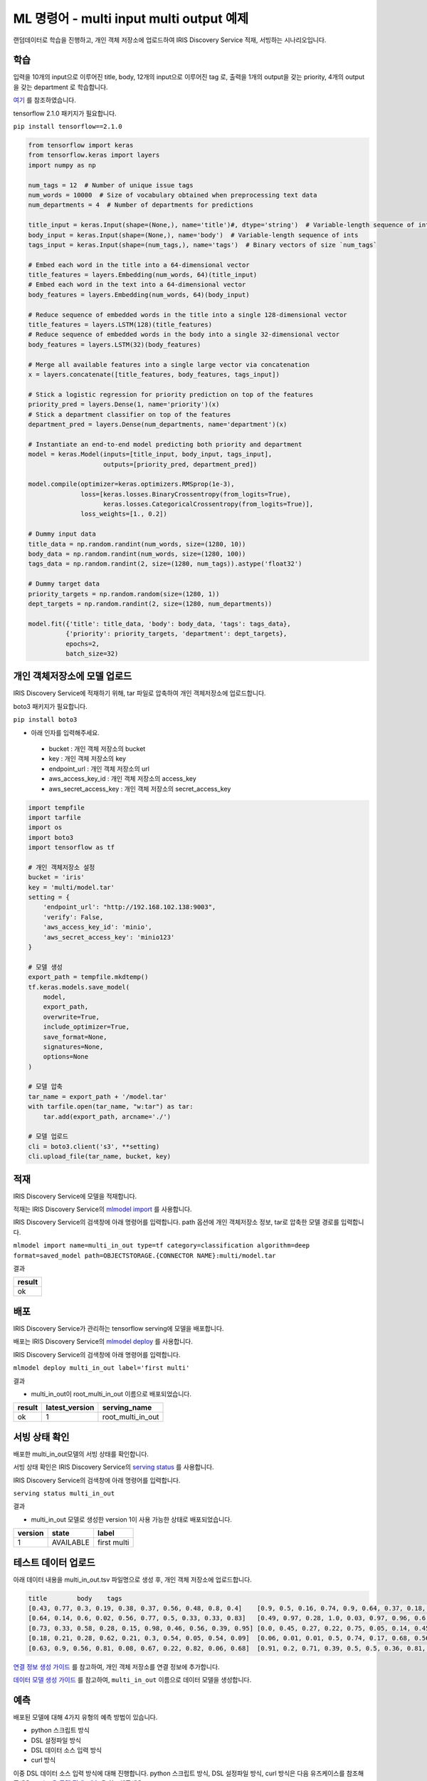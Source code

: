 ML 명령어 - multi input multi output 예제
====================================================================================================

랜덤데이터로 학습을 진행하고, 개인 객체 저장소에 업로드하여 IRIS Discovery Service 적재, 서빙하는 시나리오입니다.

학습
----------------------------------------------------------------------------------------------------

입력을 10개의 input으로 이루어진 title, body, 12개의 input으로 이루어진 tag 로,
출력을 1개의 output을 갖는 priority, 4개의 output을 갖는 department 로 학습합니다.

`여기 <https://www.tensorflow.org/guide/keras/functional#manipulate_complex_graph_topologies>`_ 를 참조하였습니다.

tensorflow 2.1.0 패키지가 필요합니다.

``pip install tensorflow==2.1.0``

.. code-block:: none

   from tensorflow import keras
   from tensorflow.keras import layers
   import numpy as np
   
   num_tags = 12  # Number of unique issue tags
   num_words = 10000  # Size of vocabulary obtained when preprocessing text data
   num_departments = 4  # Number of departments for predictions
   
   title_input = keras.Input(shape=(None,), name='title')#, dtype='string')  # Variable-length sequence of ints
   body_input = keras.Input(shape=(None,), name='body')  # Variable-length sequence of ints
   tags_input = keras.Input(shape=(num_tags,), name='tags')  # Binary vectors of size `num_tags`
   
   # Embed each word in the title into a 64-dimensional vector
   title_features = layers.Embedding(num_words, 64)(title_input)
   # Embed each word in the text into a 64-dimensional vector
   body_features = layers.Embedding(num_words, 64)(body_input)
   
   # Reduce sequence of embedded words in the title into a single 128-dimensional vector
   title_features = layers.LSTM(128)(title_features)
   # Reduce sequence of embedded words in the body into a single 32-dimensional vector
   body_features = layers.LSTM(32)(body_features)
   
   # Merge all available features into a single large vector via concatenation
   x = layers.concatenate([title_features, body_features, tags_input])
   
   # Stick a logistic regression for priority prediction on top of the features
   priority_pred = layers.Dense(1, name='priority')(x)
   # Stick a department classifier on top of the features
   department_pred = layers.Dense(num_departments, name='department')(x)
   
   # Instantiate an end-to-end model predicting both priority and department
   model = keras.Model(inputs=[title_input, body_input, tags_input],
                       outputs=[priority_pred, department_pred])
   
   model.compile(optimizer=keras.optimizers.RMSprop(1e-3),
                 loss=[keras.losses.BinaryCrossentropy(from_logits=True),
                       keras.losses.CategoricalCrossentropy(from_logits=True)],
                 loss_weights=[1., 0.2])
   
   # Dummy input data
   title_data = np.random.randint(num_words, size=(1280, 10))
   body_data = np.random.randint(num_words, size=(1280, 100))
   tags_data = np.random.randint(2, size=(1280, num_tags)).astype('float32')
   
   # Dummy target data
   priority_targets = np.random.random(size=(1280, 1))
   dept_targets = np.random.randint(2, size=(1280, num_departments))
   
   model.fit({'title': title_data, 'body': body_data, 'tags': tags_data},
             {'priority': priority_targets, 'department': dept_targets},
             epochs=2,
             batch_size=32)
   

개인 객체저장소에 모델 업로드
----------------------------------------------------------------------------------------------------

IRIS Discovery Service에 적재하기 위해, tar 파일로 압축하여 개인 객체저장소에 업로드합니다.

boto3 패키지가 필요합니다.

``pip install boto3``

- 아래 인자를 입력해주세요.

 - bucket : 개인 객체 저장소의 bucket
 - key : 개인 객체 저장소의 key
 - endpoint_url : 개인 객체 저장소의 url
 - aws_access_key_id : 개인 객체 저장소의 access_key
 - aws_secret_access_key : 개인 객체 저장소의 secret_access_key

.. code-block:: none

   import tempfile
   import tarfile
   import os
   import boto3
   import tensorflow as tf
   
   # 개인 객체저장소 설정
   bucket = 'iris'
   key = 'multi/model.tar'
   setting = {
       'endpoint_url': "http://192.168.102.138:9003",
       'verify': False,
       'aws_access_key_id': 'minio',
       'aws_secret_access_key': 'minio123'
   }

   # 모델 생성
   export_path = tempfile.mkdtemp()
   tf.keras.models.save_model(
       model,
       export_path,
       overwrite=True,
       include_optimizer=True,
       save_format=None,
       signatures=None,
       options=None
   )

   # 모델 압축
   tar_name = export_path + '/model.tar'
   with tarfile.open(tar_name, "w:tar") as tar:
       tar.add(export_path, arcname='./')

   # 모델 업로드
   cli = boto3.client('s3', **setting)
   cli.upload_file(tar_name, bucket, key)


적재
----------------------------------------------------------------------------------------------------   

IRIS Discovery Service에 모델을 적재합니다.

적재는 IRIS Discovery Service의 `mlmodel import  <http://docs.iris.tools/manual/IRIS-Manual/IRIS-Discovery-Middleware/command/commands/mlmodel.html#mlmodel-import>`_ 를 사용합니다.

IRIS Discovery Service의 검색창에 아래 명령어를 입력합니다. path 옵션에 개인 객체저장소 정보, tar로 압축한 모델 경로를 입력합니다.

``mlmodel import name=multi_in_out type=tf category=classification algorithm=deep format=saved_model path=OBJECTSTORAGE.{CONNECTOR NAME}:multi/model.tar``

결과

.. list-table::
   :header-rows: 1

   * - result
   * - ok


배포
----------------------------------------------------------------------------------------------------   

IRIS Discovery Service가 관리하는 tensorflow serving에 모델을 배포합니다.

배포는 IRIS Discovery Service의 `mlmodel deploy  <http://docs.iris.tools/manual/IRIS-Manual/IRIS-Discovery-Middleware/command/commands/mlmodel.html#mlmodel-deploy>`_ 를 사용합니다.

IRIS Discovery Service의 검색창에 아래 명령어를 입력합니다.

``mlmodel deploy multi_in_out label='first multi'``

결과

- multi_in_out이 root_multi_in_out 이름으로 배포되었습니다.

.. list-table::
   :header-rows: 1

   * - result
     - latest_version
     - serving_name
   * - ok
     - 1
     - root_multi_in_out

서빙 상태 확인
----------------------------------------------------------------------------------------------------        

배포한 multi_in_out모델의 서빙 상태를 확인합니다.

서빙 상태 확인은 IRIS Discovery Service의 `serving status  <http://docs.iris.tools/manual/IRIS-Manual/IRIS-Discovery-Middleware/command/commands/serving.html#serving-status>`_ 를 사용합니다.

IRIS Discovery Service의 검색창에 아래 명령어를 입력합니다.

``serving status multi_in_out``

결과

- multi_in_out 모델로 생성한 version 1이 사용 가능한 상태로 배포되었습니다.

.. list-table::
   :header-rows: 1

   * - version
     - state
     - label
   * - 1
     - AVAILABLE
     - first multi

테스트 데이터 업로드
----------------------------------------------------------------------------------------------------        

아래 데이터 내용을 multi_in_out.tsv 파일명으로 생성 후, 개인 객체 저장소에 업로드합니다.

.. code-block:: none
   
   title	body	tags
   [0.43, 0.77, 0.3, 0.19, 0.38, 0.37, 0.56, 0.48, 0.8, 0.4]	[0.9, 0.5, 0.16, 0.74, 0.9, 0.64, 0.37, 0.18, 0.08, 0.87]	[0.44, 0.45, 0.56, 0.63, 0.72, 0.28, 0.57, 0.19, 0.66, 0.47, 0.89, 0.37]
   [0.64, 0.14, 0.6, 0.02, 0.56, 0.77, 0.5, 0.33, 0.33, 0.83]	[0.49, 0.97, 0.28, 1.0, 0.03, 0.97, 0.96, 0.6, 0.75, 0.01]	[0.65, 0.89, 0.55, 0.06, 0.31, 0.38, 0.78, 0.45, 0.56, 0.1, 0.58, 0.79]
   [0.73, 0.33, 0.58, 0.28, 0.15, 0.98, 0.46, 0.56, 0.39, 0.95]	[0.0, 0.45, 0.27, 0.22, 0.75, 0.05, 0.14, 0.45, 0.35, 0.87]	[0.79, 0.24, 0.54, 0.93, 0.89, 0.73, 0.58, 0.18, 0.03, 0.92, 0.54, 0.37]
   [0.18, 0.21, 0.28, 0.62, 0.21, 0.3, 0.54, 0.05, 0.54, 0.09]	[0.06, 0.01, 0.01, 0.5, 0.74, 0.17, 0.68, 0.56, 0.3, 0.12]	[0.81, 0.31, 0.82, 0.16, 0.95, 0.39, 0.88, 0.15, 1.0, 0.41, 0.4, 0.43]
   [0.63, 0.9, 0.56, 0.81, 0.08, 0.67, 0.22, 0.82, 0.06, 0.68]	[0.91, 0.2, 0.71, 0.39, 0.5, 0.5, 0.36, 0.81, 0.46, 0.46]	[0.25, 0.61, 0.27, 0.3, 0.64, 0.02, 0.31, 0.77, 0.54, 0.01, 0.27, 0.39]

`연결 정보 생성 가이드 <http://docs.iris.tools/manual/IRIS-Manual/IRIS-Common/inquiry_management/connect_info/index.html#id4>`_ 를 참고하여, 개인 객체 저장소를 연결 정보에 추가합니다.

`데이터 모델 생성 가이드 <http://docs.iris.tools/manual/IRIS-Manual/IRIS-Analyzer/data_model/00_data_model.html#id6>`_ 를 참고하여, ``multi_in_out`` 이름으로 데이터 모델을 생성합니다.

예측
----------------------------------------------------------------------------------------------------        

배포된 모델에 대해 4가지 유형의 예측 방법이 있습니다.

- python 스크립트 방식
- DSL 설정파일 방식
- DSL 데이터 소스 입력 방식
- curl 방식

이중 DSL 데이터 소스 입력 방식에 대해 진행합니다. 
python 스크립트 방식, DSL 설정파일 방식, curl 방식은 다음 유즈케이스를 참조해주세요.
`mnist 옷 모델 적재, 예측  <http://docs.iris.tools/manual/IRIS-Usecase/ml-serving/mnist_clothes.html>`_ 을 참조해주세요.


DSL 데이터 소스 입력 방식
''''''''''''''''''''''''''''''''''''''''''''''''''''''''''''''''''''''''''''''''''''''''''''''''''''

데이터 소스를 입력하여 예측합니다.

예측(서빙)은 IRIS Discovery Service의 `serving predict  <http://docs.iris.tools/manual/IRIS-Manual/IRIS-Discovery-Middleware/command/commands/serving.html#serving-predict>`_ 를 사용합니다.

IRIS Discovery Service에서 multi_in_out 모델 선택 후, 검색창에 아래 명령어를 입력합니다.

``* | serving predict multi_in_out feature=[(title, title, float, 10), (body, body, float, 10), (tags, tags, float, 12)]``

결과

.. list-table::
   :header-rows: 1

   * - title
     - body
     - tags
     - priority
     - department
   * - [0.43, 0.77, 0.3, 0.19, 0.38, 0.37, 0.56, 0.48...
     - [0.9, 0.5, 0.16, 0.74, 0.9, 0.64, 0.37, 0.18, ...
     - [0.44, 0.45, 0.56, 0.63, 0.72, 0.28, 0.57, 0.1...
     - [0.432420015]
     - [16.4958725, 17.1233311, 17.7156048, 17.6724377]
   * - [0.64, 0.14, 0.6, 0.02, 0.56, 0.77, 0.5, 0.33,...
     - [0.49, 0.97, 0.28, 1.0, 0.03, 0.97, 0.96, 0.6,...
     - [0.65, 0.89, 0.55, 0.06, 0.31, 0.38, 0.78, 0.4...
     - [0.258726358]
     - [16.4389248, 17.0613327, 17.5822201, 17.6518764]
   * - ...
     - ...
     - ...
     - ...
     - ...